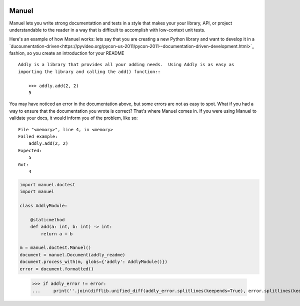 .. image:: https://raw.githubusercontent.com/benji-york/manuel/master/badges/coverage-badge.svg
    :target: https://pypi.python.org/pypi/manuel

.. image:: https://img.shields.io/pypi/pyversions/manuel.svg
    :target: https://pypi.python.org/pypi/manuel/

======
Manuel
======

Manuel lets you write strong documentattion and tests in a style that makes your your
library, API, or project understandable to the reader in a way that is difficult to
accomplish with low-context unit tests.

Here's an example of how Manuel works: lets say that you are creating a new Python
library and want to develop it in a
`ducoumentation-driven<https://pyvideo.org/pycon-us-2011/pycon-2011--documentation-driven-development.html>`_
fashion, so you create an introduction for your README

::

    Addly is a library that provides all your adding needs.  Using Addly is as easy as
    importing the library and calling the add() function::

        >>> addly.add(2, 2)
        5

.. -> addly_readme

You may have noticed an error in the documentation above, but some errors are not as
easy to spot.  What if you had a way to ensure that the documentation you wrote is
correct?  That's where Manuel comes in.  If you were using Manuel to validate your docs,
it would inform you of the problem, like so::

    File "<memory>", line 4, in <memory>
    Failed example:
        addly.add(2, 2)
    Expected:
        5
    Got:
        4

.. -> addly_error

.. code-block:: python

    import manuel.doctest
    import manuel

    class AddlyModule:

        @staticmethod
        def add(a: int, b: int) -> int:
            return a + b

    m = manuel.doctest.Manuel()
    document = manuel.Document(addly_readme)
    document.process_with(m, globs={'addly': AddlyModule()})
    error = document.formatted()

..

    >>> if addly_error != error:
    ...     print(''.join(difflib.unified_diff(addly_error.splitlines(keepends=True), error.splitlines(keepends=True))), end='')
